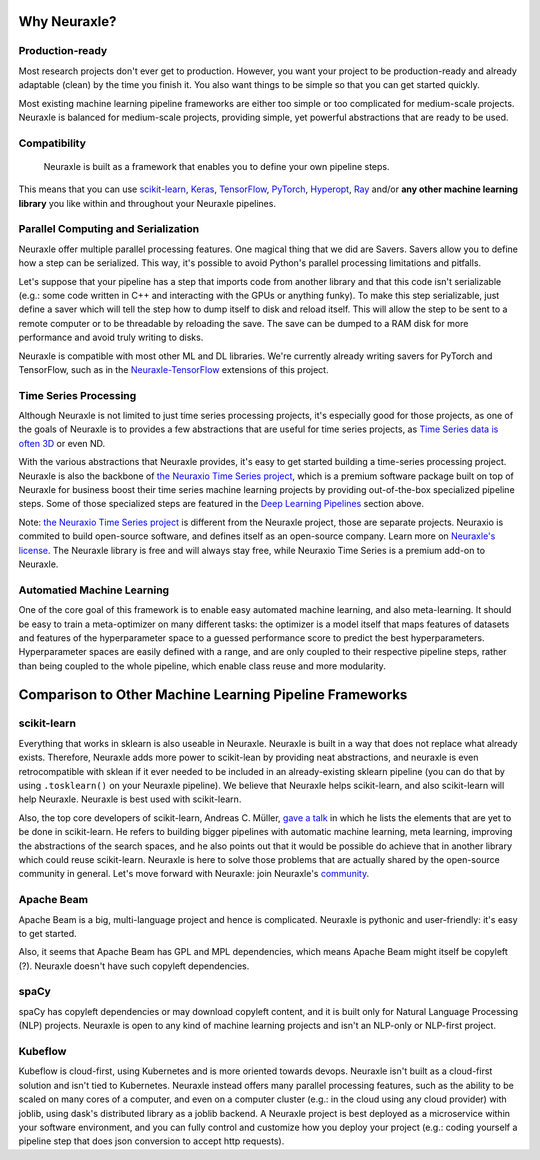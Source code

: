 Why Neuraxle?
-------------

Production-ready
~~~~~~~~~~~~~~~~

Most research projects don't ever get to production. However, you want
your project to be production-ready and already adaptable (clean) by the
time you finish it. You also want things to be simple so that you can
get started quickly.

Most existing machine learning pipeline frameworks are either too simple
or too complicated for medium-scale projects. Neuraxle is balanced for
medium-scale projects, providing simple, yet powerful abstractions that
are ready to be used.

Compatibility
~~~~~~~~~~~~~

    Neuraxle is built as a framework that enables you to define your own
    pipeline steps.

This means that you can use
`scikit-learn <https://arxiv.org/pdf/1201.0490v4.pdf>`__,
`Keras <https://keras.io/>`__,
`TensorFlow <https://arxiv.org/pdf/1603.04467v2.pdf>`__,
`PyTorch <https://openreview.net/pdf?id=BJJsrmfCZ>`__,
`Hyperopt <https://pdfs.semanticscholar.org/d4f4/9717c9adb46137f49606ebbdf17e3598b5a5.pdf>`__,
`Ray <https://arxiv.org/pdf/1712.05889v2.pdf>`__
and/or **any other machine learning library** you like within and
throughout your Neuraxle pipelines.

Parallel Computing and Serialization
~~~~~~~~~~~~~~~~~~~~~~~~~~~~~~~~~~~~

Neuraxle offer multiple parallel processing features. One magical thing
that we did are Savers. Savers allow you to define how a step can be
serialized. This way, it's possible to avoid Python's parallel
processing limitations and pitfalls.

Let's suppose that your pipeline has a step that imports code from
another library and that this code isn't serializable (e.g.: some
code written in C++ and interacting with the GPUs or anything funky).
To make this step serializable, just define a saver which will tell
the step how to dump itself to disk and reload itself. This will
allow the step to be sent to a remote computer or to be threadable
by reloading the save. The save can be dumped to a RAM disk for
more performance and avoid truly writing to disks.

Neuraxle is compatible with most other ML and DL libraries. We're
currently already writing savers for PyTorch and TensorFlow, such as in the
`Neuraxle-TensorFlow <https://github.com/Neuraxio/Neuraxle-TensorFlow>`__
extensions of this project.

Time Series Processing
~~~~~~~~~~~~~~~~~~~~~~

Although Neuraxle is not limited to just time series processing
projects, it's especially good for those projects, as one of the goals
of Neuraxle is to provides a few abstractions that are useful for time
series projects, as
`Time Series data is often 3D <https://qr.ae/TZjoMb>`__ or even ND.

With the various abstractions that Neuraxle provides, it's easy to get
started building a time-series processing project. Neuraxle is also the
backbone of `the Neuraxio Time Series
project <https://www.neuraxio.com/en/time-series-solution>`__, which is
a premium software package built on top of Neuraxle for business boost
their time series machine learning projects by providing out-of-the-box
specialized pipeline steps. Some of those specialized steps are featured
in the `Deep Learning Pipelines <#deep-learning-pipelines>`__ section above.

Note: `the Neuraxio Time Series
project <https://www.neuraxio.com/en/time-series-solution>`__ is
different from the Neuraxle project, those are separate projects.
Neuraxio is commited to build open-source software, and defines itself
as an open-source company. Learn more on `Neuraxle's
license <#license>`__. The Neuraxle library is free and will always stay
free, while Neuraxio Time Series is a premium add-on to Neuraxle.

Automatied Machine Learning
~~~~~~~~~~~~~~~~~~~~~~~~~~

One of the core goal of this framework is to enable easy automated
machine learning, and also meta-learning. It should be easy to train a
meta-optimizer on many different tasks: the optimizer is a model itself
that maps features of datasets and features of the hyperparameter space
to a guessed performance score to predict the best hyperparameters.
Hyperparameter spaces are easily defined with a range, and are only
coupled to their respective pipeline steps, rather than being coupled to
the whole pipeline, which enable class reuse and more modularity.

Comparison to Other Machine Learning Pipeline Frameworks
--------------------------------------------------------

scikit-learn
~~~~~~~~~~~~

Everything that works in sklearn is also useable in Neuraxle. Neuraxle
is built in a way that does not replace what already exists. Therefore,
Neuraxle adds more power to scikit-lean by providing neat abstractions,
and neuraxle is even retrocompatible with sklean if it ever needed to be
included in an already-existing sklearn pipeline (you can do that by
using ``.tosklearn()`` on your Neuraxle pipeline). We believe that
Neuraxle helps scikit-learn, and also scikit-learn will help Neuraxle.
Neuraxle is best used with scikit-learn.

Also, the top core developers of scikit-learn, Andreas C. Müller, `gave
a talk <https://www.youtube.com/embed/Wy6EKjJT79M>`__ in which he lists
the elements that are yet to be done in scikit-learn. He refers to
building bigger pipelines with automatic machine learning, meta
learning, improving the abstractions of the search spaces, and he also
points out that it would be possible do achieve that in another library
which could reuse scikit-learn. Neuraxle is here to solve those problems
that are actually shared by the open-source community in general. Let's
move forward with Neuraxle: join Neuraxle's `community <#community>`__.

.. raw:: html

   <iframe width="560" height="315" src="https://www.youtube.com/embed/Wy6EKjJT79M?start=1361&amp;end=1528" frameborder="0" allow="accelerometer; autoplay; encrypted-media; gyroscope; picture-in-picture" allowfullscreen>

.. raw:: html

   </iframe>

Apache Beam
~~~~~~~~~~~

Apache Beam is a big, multi-language project and hence is complicated.
Neuraxle is pythonic and user-friendly: it's easy to get started.

Also, it seems that Apache Beam has GPL and MPL dependencies, which
means Apache Beam might itself be copyleft (?). Neuraxle doesn't have
such copyleft dependencies.

spaCy
~~~~~

spaCy has copyleft dependencies or may download copyleft content, and it
is built only for Natural Language Processing (NLP) projects. Neuraxle
is open to any kind of machine learning projects and isn't an NLP-only
or NLP-first project.

Kubeflow
~~~~~~~~

Kubeflow is cloud-first, using Kubernetes and is more oriented towards
devops. Neuraxle isn't built as a cloud-first solution and isn't tied to
Kubernetes. Neuraxle instead offers many parallel processing features,
such as the ability to be scaled on many cores of a computer, and even
on a computer cluster (e.g.: in the cloud using any cloud provider) with
joblib, using dask's distributed library as a joblib backend. A Neuraxle
project is best deployed as a microservice within your software
environment, and you can fully control and customize how you deploy your
project (e.g.: coding yourself a pipeline step that does json conversion
to accept http requests).
